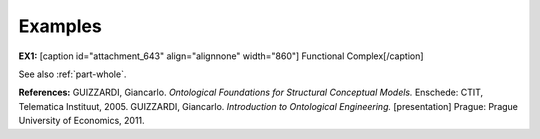 Examples
--------

**EX1:** [caption id="attachment_643" align="alignnone"
width="860"]\ |image0| Functional Complex[/caption]

See also :ref:`part-whole`.

**References:** GUIZZARDI,
Giancarlo. *Ontological Foundations for Structural Conceptual Models.*
Enschede: CTIT, Telematica Instituut, 2005. GUIZZARDI, Giancarlo.
*Introduction to Ontological Engineering.* [presentation] Prague: Prague
University of Economics, 2011.

.. |image0| image:: _images/componentOf.png
